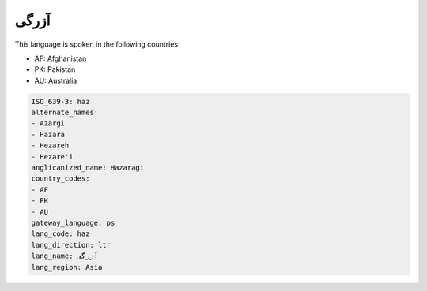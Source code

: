 .. _haz:

آزرگی
==========

This language is spoken in the following countries:

* AF: Afghanistan
* PK: Pakistan
* AU: Australia

.. code-block:: yaml

    ISO_639-3: haz
    alternate_names:
    - Azargi
    - Hazara
    - Hezareh
    - Hezare'i
    anglicanized_name: Hazaragi
    country_codes:
    - AF
    - PK
    - AU
    gateway_language: ps
    lang_code: haz
    lang_direction: ltr
    lang_name: آزرگی
    lang_region: Asia
    
